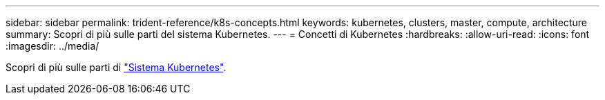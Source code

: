 ---
sidebar: sidebar 
permalink: trident-reference/k8s-concepts.html 
keywords: kubernetes, clusters, master, compute, architecture 
summary: Scopri di più sulle parti del sistema Kubernetes. 
---
= Concetti di Kubernetes
:hardbreaks:
:allow-uri-read: 
:icons: font
:imagesdir: ../media/


[role="lead"]
Scopri di più sulle parti di https://kubernetes.io/docs/concepts/["Sistema Kubernetes"^].
